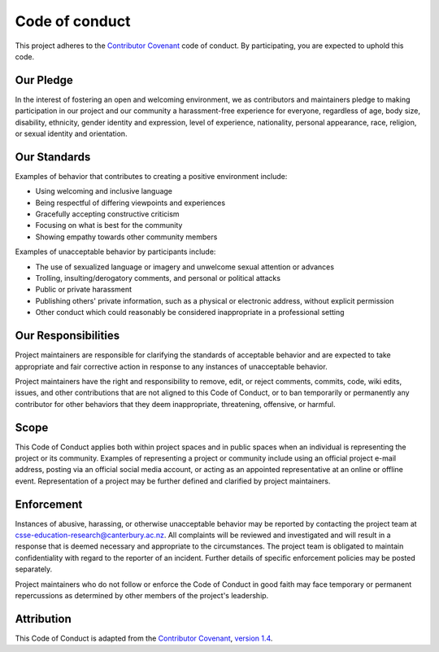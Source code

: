 Code of conduct
##############################################################################

This project adheres to the `Contributor Covenant`_ code of conduct.
By participating, you are expected to uphold this code.

Our Pledge
==============================================================================

In the interest of fostering an open and welcoming environment, we as
contributors and maintainers pledge to making participation in our project and
our community a harassment-free experience for everyone, regardless of age, body
size, disability, ethnicity, gender identity and expression, level of experience,
nationality, personal appearance, race, religion, or sexual identity and
orientation.

Our Standards
==============================================================================

Examples of behavior that contributes to creating a positive environment
include:

- Using welcoming and inclusive language
- Being respectful of differing viewpoints and experiences
- Gracefully accepting constructive criticism
- Focusing on what is best for the community
- Showing empathy towards other community members

Examples of unacceptable behavior by participants include:

- The use of sexualized language or imagery and unwelcome sexual attention
  or advances
- Trolling, insulting/derogatory comments, and personal or political attacks
- Public or private harassment
- Publishing others' private information, such as a physical or electronic
  address, without explicit permission
- Other conduct which could reasonably be considered inappropriate in a
  professional setting

Our Responsibilities
==============================================================================

Project maintainers are responsible for clarifying the standards of acceptable
behavior and are expected to take appropriate and fair corrective action in
response to any instances of unacceptable behavior.

Project maintainers have the right and responsibility to remove, edit, or
reject comments, commits, code, wiki edits, issues, and other contributions
that are not aligned to this Code of Conduct, or to ban temporarily or
permanently any contributor for other behaviors that they deem inappropriate,
threatening, offensive, or harmful.

Scope
==============================================================================

This Code of Conduct applies both within project spaces and in public spaces
when an individual is representing the project or its community. Examples of
representing a project or community include using an official project e-mail
address, posting via an official social media account, or acting as an appointed
representative at an online or offline event. Representation of a project may be
further defined and clarified by project maintainers.

Enforcement
==============================================================================

Instances of abusive, harassing, or otherwise unacceptable behavior may be
reported by contacting the project team at
`csse-education-research@canterbury.ac.nz <mailto:csse-education-research@canterbury.ac.nz>`_.
All complaints will be reviewed and investigated and will result in a response
that is deemed necessary and appropriate to the circumstances. The project
team is obligated to maintain confidentiality with regard to the reporter of
an incident.
Further details of specific enforcement policies may be posted separately.

Project maintainers who do not follow or enforce the Code of Conduct in good
faith may face temporary or permanent repercussions as determined by other
members of the project's leadership.

Attribution
==============================================================================

This Code of Conduct is adapted from the `Contributor Covenant`_,
`version 1.4`_.

.. _version 1.4: http://contributor-covenant.org/version/1/4/
.. _Contributor Covenant: http://contributor-covenant.org/
